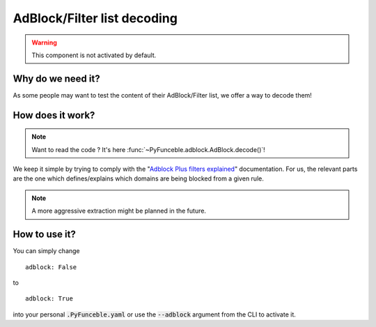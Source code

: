 AdBlock/Filter list decoding
============================

.. warning::
    This component is not activated by default.

Why do we need it?
------------------

As some people may want to test the content of their AdBlock/Filter list, we offer a way to decode them!

How does it work?
-----------------

.. note::
    Want to read the code ? It's here :func:`~PyFunceble.adblock.AdBlock.decode()`!

We keep it simple by trying to comply with the "`Adblock Plus filters explained`_" documentation.
For us, the relevant parts are the one which defines/explains which domains are being blocked from a given rule.

.. note::
    A more aggressive extraction might be planned in the future.


How to use it?
--------------

You can simply change

::

    adblock: False

to

::

    adblock: True


into your personal :code:`.PyFunceble.yaml` or use the :code:`--adblock` argument from the CLI to activate it.


.. _Adblock Plus filters explained: https://adblockplus.org/filter-cheatsheet